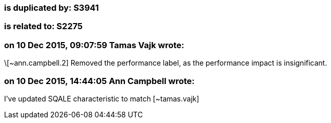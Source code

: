 === is duplicated by: S3941

=== is related to: S2275

=== on 10 Dec 2015, 09:07:59 Tamas Vajk wrote:
\[~ann.campbell.2] Removed the performance label, as the performance impact is insignificant.

=== on 10 Dec 2015, 14:44:05 Ann Campbell wrote:
I've updated SQALE characteristic to match [~tamas.vajk]

